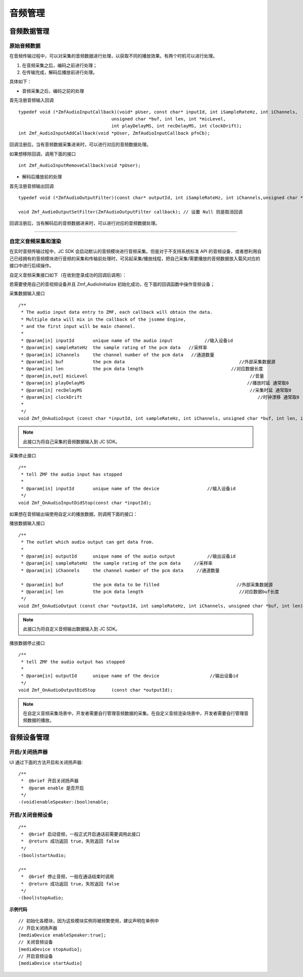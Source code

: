 
.. _设备控制(ios):

音频管理
============================

.. highlight:: objective-c


音频数据管理
------------------------

原始音频数据
>>>>>>>>>>>>>>>>>>>>>>>>>>>>>>>>>

在音频传输过程中，可以对采集的音频数据进行处理，以获取不同的播放效果。有两个时机可以进行处理。

1. 在音频采集之后，编码之前进行处理；

2. 在传输完成，解码后播放前进行处理。

具体如下：

- 音频采集之后，编码之前的处理

首先注册音频输入回调
::
    
    typedef void (*ZmfAudioInputCallback)(void* pUser, const char* inputId, int iSampleRateHz, int iChannels,
                                       unsigned char *buf, int len, int *micLevel,
                                       int playDelayMS, int recDelayMS, int clockDrift);
    int Zmf_AudioInputAddCallback(void *pUser, ZmfAudioInputCallback pfnCb); 
    
回调注册后，当有音频数据采集进来时，可以进行对应的音频数据处理。 

如果想移除回调，调用下面的接口
::

    int Zmf_AudioInputRemoveCallback(void *pUser);

- 解码后播放前的处理

首先注册音频输出回调
::

    typedef void (*ZmfAudioOutputFilter)(const char* outputId, int iSampleRateHz, int iChannels,unsigned char *buf, int len);
    
    void Zmf_AudioOutputSetFilter(ZmfAudioOutputFilter callback); // 设置 Null 则是取消回调

回调注册后，当有解码后的音频数据进来时，可以进行对应的音频数据处理。 


^^^^^^^^^^^^^^^^^^^^^^^^^^^^^^^^^^^^^^^^^^^^

自定义音频采集和渲染
>>>>>>>>>>>>>>>>>>>>>>>>>>>>>>>>>>

在实时音频传输过程中，JC SDK 会启动默认的音频模块进行音频采集。但是对于不支持系统标准 API 的音频设备，或者想利用自己已经拥有的音频模块进行音频的采集和传输前处理时，可另起采集/播放线程，把自己采集/需要播放的音频数据放入菊风对应的接口中进行后续操作。

自定义音频采集接口如下（在收到登录成功的回调后调用）：

若需要使用自己的音视频设备并且 Zmf_AudioInitialize 初始化成功，在下面的回调函数中操作音频设备；

采集数据输入接口
::

    /**
     * The audio input data entry to ZMF, each callback will obtain the data.
     * Multiple data will mix in the callback of the jssmme Engine,
     * and the first input will be main channel.
     *
     * @param[in] inputId       unique name of the audio input            //输入设备id
     * @param[in] sampleRateHz  the sample rating of the pcm data   //采样率
     * @param[in] iChannels     the channel number of the pcm data   //通道数量
     * @param[in] buf           the pcm data                                           //外部采集数据源
     * @param[in] len           the pcm data length                                 //对应数据长度
     * @param[in,out] micLevel                                                             //音量
     * @param[in] playDelayMS                                                             //播放时延 通常取0
     * @param[in] recDelayMS                                                               //采集时延 通常取0
     * @param[in] clockDrift                                                                  //时钟漂移 通常取0
     *
     */
    void Zmf_OnAudioInput (const char *inputId, int sampleRateHz, int iChannels, unsigned char *buf, int len, int *micLevel, int playDelayMS, int recDelayMS, int clockDrift); 

.. note::  此接口为将自己采集的音频数据输入到 JC SDK。


采集停止接口
::

    /**
     * tell ZMF the audio input has stopped
     *
     * @param[in] inputId       unique name of the device                  //输入设备id  
     */
    void Zmf_OnAudioInputDidStop(const char *inputId);


如果想在音频输出端使用自定义的播放数据，则调用下面的接口：

播放数据输入接口
::

    /**
     * The outlet which audio output can get data from.
     *
     * @param[in] outputId      unique name of the audio output            //输出设备id      
     * @param[in] sampleRateHz  the sample rating of the pcm data     //采样率 
     * @param[in] iChannels     the channel number of the pcm data     //通道数量

     * @param[in] buf           the pcm data to be filled                             //外部采集数据源 
     * @param[in] len           the pcm data length                                    //对应数据buf长度
     */
    void Zmf_OnAudioOutput (const char *outputId, int sampleRateHz, int iChannels, unsigned char *buf, int len);

.. note::  此接口为将自定义音频输出数据输入到 JC SDK。

播放数据停止接口
::

    /**
     * tell ZMF the audio output has stopped
     *
     * @param[in] outputId      unique name of the device                   //输出设备id  
     */
    void Zmf_OnAudioOutputDidStop      (const char *outputId);


.. note:: 

     在自定义音频采集场景中，开发者需要自行管理音频数据的采集。在自定义音频渲染场景中，开发者需要自行管理音频数据的播放。



音频设备管理
------------------------------

开启/关闭扬声器
>>>>>>>>>>>>>>>>>>>>>>>>>>>>>>>>>>

UI 通过下面的方法开启和关闭扬声器::

    /**
     *  @brief 开启关闭扬声器
     *  @param enable 是否开启
     */
    -(void)enableSpeaker:(bool)enable;


开启/关闭音频设备
>>>>>>>>>>>>>>>>>>>>>>>>>>>>>>>>>>

::

    /**
     *  @brief 启动音频，一般正式开启通话前需要调用此接口
     *  @return 成功返回 true，失败返回 false
     */
    -(bool)startAudio;

    /**
     *  @brief 停止音频，一般在通话结束时调用
     *  @return 成功返回 true，失败返回 false
     */
    -(bool)stopAudio;


**示例代码**

::

    // 初始化各模块，因为这些模块实例将被频繁使用，建议声明在单例中
    // 开启关闭扬声器
    [mediaDevice enableSpeaker:true];
    // 关闭音频设备
    [mediaDevice stopAudio];
    // 开启音频设备
    [mediaDevice startAudio]
